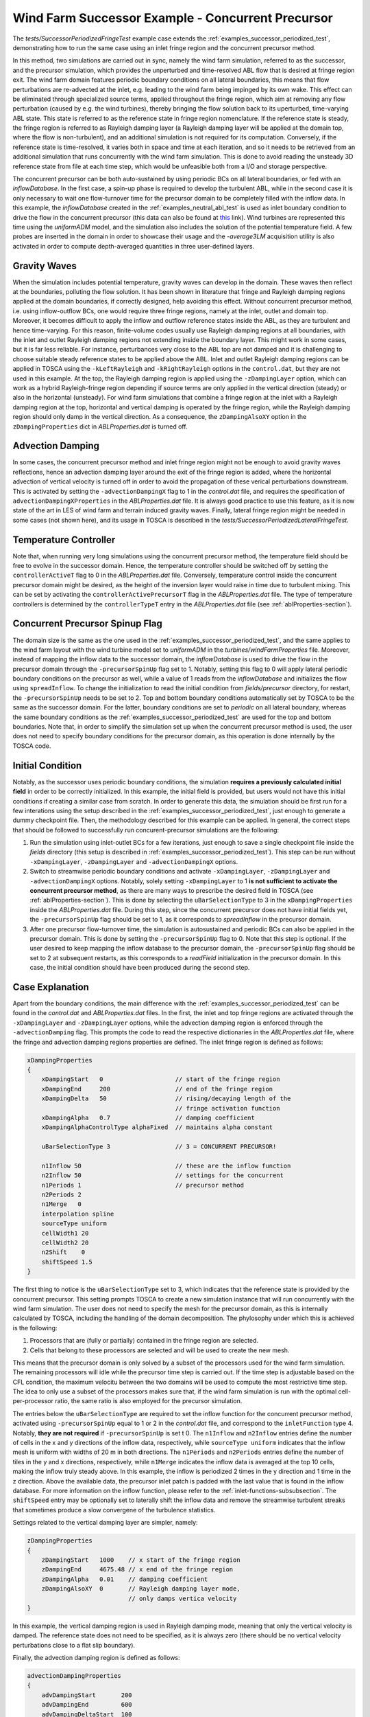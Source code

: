 .. _examples_successor_periodized_fringe_test:

Wind Farm Successor Example - Concurrent Precursor
--------------------------------------------------

The *tests/SuccessorPeriodizedFringeTest* example case extends the :ref:`examples_successor_periodized_test`, demonstrating how to run the 
same case using an inlet fringe region and the concurrent precursor method. 

In this method, two simulations are carried out in sync, namely the wind farm simulation, referred to as the successor, and the precursor 
simulation, which provides the unperturbed and time-resolved ABL flow that is desired at fringe region exit. The wind farm domain 
features periodic boundary conditions on all lateral boundaries, this means that flow perturbations are re-advected at the inlet, e.g. leading to the 
wind farm being impinged by its own wake. This effect can be eliminated through specialized source terms, applied 
throughout the fringe region, which aim at removing any flow perturbation (caused by e.g. the wind turbines), thereby bringing the flow solution back 
to its uperturbed, time-varying ABL state. This state is referred to as the reference state in fringe region nomenclature. If the reference state is steady, 
the fringe region is referred to as Rayleigh damping layer (a Rayleigh damping layer will be applied at the domain top, where the flow is non-turbulent), 
and an additional simulation is not required for its computation. Conversely, if the reference state is time-resolved, it varies both in space 
and time at each iteration, and so it needs to be retrieved from an additional simulation that runs concurrently with the wind farm simulation.
This is done to avoid reading the unsteady 3D reference state from file at each time step, which would be unfeasible both from a I/O and storage perspective.

The concurrent precursor can be both auto-sustained by using periodic BCs on all lateral boundaries, or fed with an *inflowDatabase*. In the first case,
a spin-up phase is required to develop the turbulent ABL, while in the second case it is only necessary to wait one flow-turnover time for the precursor domain 
to be completely filled with the inflow data. In this example, the *inflowDatabase* created in the :ref:`examples_neutral_abl_test` is used as inlet boundary 
condition to drive the flow in the concurrent precursor (this data can also be found at `this <https://drive.google.com/file/d/17F5wtI5Jc1XGh8crmOVJYVXabC8iQXq1/view?usp=sharing>`_ link). 
Wind turbines are represented this time using the *uniformADM* model, and the simulation also includes the solution of the potential temperature field.  
A few probes are inserted in the domain in order to showcase their usage and the *-average3LM* acquisition utility is also activated in order to 
compute depth-averaged quantities in three user-defined layers.  

Gravity Waves
~~~~~~~~~~~~~

When the simulation includes potential temperature, gravity waves can develop in the domain. These waves then reflect at the boundaries, polluting the flow 
solution. It has been shown in literature that fringe and Rayleigh damping regions applied at the domain boundaries, if correctly designed, help avoiding this effect.
Without concurrent precursor method, i.e. using inflow-outflow BCs, one would require three fringe regions, namely at the inlet, outlet and domain top. Moreover, it becomes difficult to 
apply the inflow and outflow reference states inside the ABL, as they are turbulent and hence time-varying. For this reason, finite-volume codes usually use 
Rayleigh damping regions at all boundaries, with the inlet and outlet Rayleigh damping regions not extending inside the boundary layer. This might work in some cases, but it is 
far less reliable. For instance, perturbances very close to the ABL top are not damped and it is challenging to choose suitable steady reference states to 
be applied above the ABL. Inlet and outlet Rayleigh damping regions can be applied in TOSCA using the ``-kLeftRayleigh`` and ``-kRightRayleigh`` options in the 
``control.dat``, but they are not used in this example. At the top, the Rayleigh damping region is applied using the ``-zDampingLayer`` option, which can 
work as a hybrid Rayleigh-fringe region depending if source terms are only applied in the vertical direction (steady) or also in the horizontal (unsteady). 
For wind farm simulations that combine a fringe region at the inlet with a Rayleigh damping region at the top, horizontal and vertical damping is operated by the fringe region,
while the Rayleigh damping region should only damp in the vertical direction. As a consequence, the ``zDampingAlsoXY`` option in the ``zDampingProperties`` dict in *ABLProperties.dat* 
is turned off.

Advection Damping
~~~~~~~~~~~~~~~~~

In some cases, the concurrent precursor method and inlet fringe region might not be enough to avoid gravity waves reflections, hence an advection damping layer around 
the exit of the fringe region is added, where the horizontal advection of vertical velocity is turned off in order to avoid the propagation of these verical perturbations 
downstream. This is activated by setting the ``-advectionDampingX`` flag to 1 in the *control.dat* file, and requires the specification of ``advectionDampingXProperties`` in the *ABLProperties.dat* file.
It is always good practice to use this feature, as it is now state of the art in LES of wind farm and terrain induced gravity waves. Finally, lateral fringe 
region might be needed in some cases (not shown here), and its usage in TOSCA is described in the *tests/SuccessorPeriodizedLateralFringeTest*. 

Temperature Controller
~~~~~~~~~~~~~~~~~~~~~~

Note that, when running very long simulations using the concurrent precursor method, the temperature field should be free to evolve in the successor domain. Hence, the temperature 
controller should be switched off by setting the ``controllerActiveT`` flag to 0 in the *ABLProperties.dat* file. Conversely, temperature control inside the 
concurrent precursor domain might be desired, as the height of the inversion layer would raise in time due to turbulent mixing. This can be set by activating 
the ``controllerActivePrecursorT`` flag in the *ABLProperties.dat* file. The type of temperature controllers is determined by the ``controllerTypeT`` entry 
in the *ABLProperties.dat* file (see :ref:`ablProperties-section`). 

Concurrent Precursor Spinup Flag
~~~~~~~~~~~~~~~~~~~~~~~~~~~~~~~~

The domain size is the same as the one used in the :ref:`examples_successor_periodized_test`, and the same applies to the wind farm layout with the wind turbine 
model set to *uniformADM* in the *turbines/windFarmProperties* file. Moreover, instead of mapping the inflow data to the successor domain, the *inflowDatabase* 
is used to drive the flow in the precursor domain through the ``-precursorSpinUp`` flag set to 1. Notably, setting this flag to 0 will apply lateral periodic boundary 
conditions on the precursor as well, while a value of 1 reads from the *inflowDatabase* and initializes the flow using ``spreadInflow``. To change the initialization 
to read the initial condition from *fields/precursor* directory, for restart, the ``-precursorSpinUp`` needs to be set to 2. Top and bottom 
boundary conditions automatically set by TOSCA to be the same as the successor domain. For the latter, boundary conditions are set to *periodic* on all lateral boundary, 
whereas the same boundary conditions as the :ref:`examples_successor_periodized_test` are used for the top and bottom boundaries. Note that, in order to simplify the simulation 
set up when the concurrent precursor method is used, the user does not need to specify boundary conditions for the precursor domain, as this operation is done internally 
by the TOSCA code.

Initial Condition
~~~~~~~~~~~~~~~~~

Notably, as the successor uses periodic boundary conditions, the simulation **requires a previously calculated initial field** in order to be correctly initialized. In this 
example, the initial field is provided, but users would not have this initial conditions if creating a similar case from scratch. In order to generate this data, the simulation 
should be first run for a few interations using the setup described in the :ref:`examples_successor_periodized_test`, just enough to generate a dummy checkpoint file. Then,
the methodology described for this example can be applied. In general, the correct steps that should be followed to successfully run concurent-precursor simulations are the 
following: 

1. Run the simulation using inlet-outlet BCs for a few iterations, just enough to save a single checkpoint file inside the *fields* directory (this setup is described in
   :ref:`examples_successor_periodized_test`). This step can be run without ``-xDampingLayer``, ``-zDampingLayer`` and ``-advectionDampingX`` options.
2. Switch to streamwise periodic boundary conditions and activate ``-xDampingLayer``, ``-zDampingLayer`` and ``-advectionDampingX`` options. Notably, solely setting ``-xDampingLayer`` to 
   1 **is not sufficient to activate the concurrent precursor method**, as there are many ways to prescribe the desired field in TOSCA (see :ref:`ablProperties-section`). This is done by 
   selecting the ``uBarSelectionType`` to 3 in the ``xDampingProperties`` inside the *ABLProperties.dat* file.  During this step, since the 
   concurrent precursor does not have initial fields yet, the ``-precursorSpinUp`` flag should be set to 1, as it corresponds to *spreadInflow* in the precursor domain. 
3. After one precursor flow-turnover time, the simulation is autosustained and periodic BCs can also be applied in the precursor domain. This is done by setting the 
   ``-precursorSpinUp`` flag to 0. Note that this step is optional. If the user desired to keep mapping the inflow database to the precursor domain, the ``-precursorSpinUp``
   flag should be set to 2 at subsequent restarts, as this corresponds to a *readField* initialization in the precursor domain. In this case, the initial condition should have been 
   produced during the second step. 

Case Explanation
~~~~~~~~~~~~~~~~

Apart from the boundary conditions, the main difference with the :ref:`examples_successor_periodized_test` can be found in the *control.dat* and *ABLProperties.dat* files. 
In the first, the inlet and top fringe regions are activated through the ``-xDampingLayer`` and ``-zDampingLayer`` options, while the advection damping region is enforced 
through the ``-advectionDamping`` flag. This prompts the code to read the respective dictionaries in the *ABLProperties.dat* file, where the fringe and advection damping 
regions properties are defined. The inlet fringe region is defined as follows: 

.. code-block:: C

    xDampingProperties
    {
        xDampingStart   0                    // start of the fringe region
        xDampingEnd     200                  // end of the fringe region
        xDampingDelta   50                   // rising/decaying length of the 
                                             // fringe activation function
        xDampingAlpha   0.7                  // damping coefficient
        xDampingAlphaControlType alphaFixed  // maintains alpha constant
        
        uBarSelectionType 3                  // 3 = CONCURRENT PRECURSOR!
        
        n1Inflow 50                          // these are the inflow function 
        n2Inflow 50                          // settings for the concurrent 
        n1Periods 1                          // precursor method
        n2Periods 2
        n1Merge   0 
        interpolation spline
        sourceType uniform
        cellWidth1 20
        cellWidth2 20
        n2Shift    0
        shiftSpeed 1.5
    }

The first thing to notice is the ``uBarSelectionType`` set to 3, which indicates that the reference state is provided by the concurrent precursor.
This setting prompts TOSCA to create a new simulation instance that will run concurrently with the wind farm simulation. The user does not need to 
specify the mesh for the precursor domain, as this is internally calculated by TOSCA, including the handling of the domain decomposition. The phylosophy 
under which this is achieved is the following: 

1. Processors that are (fully or partially) contained in the fringe region are selected. 
2. Cells that belong to these processors are selected and will be used to create the new mesh.

This means that the precursor domain is only solved by a subset of the processors used for the wind farm simulation. The remaining processors 
will idle while the precursor time step is carried out. If the time step is adjustable based on the CFL condition, the maximum velocitu between the two 
domains will be used to compute the most restrictive time step. The idea to only use a subset of the processors makes sure that, if the wind farm simulation 
is run with the optimal cell-per-processor ratio, the same ratio is also employed for the precursor simulation.

The entries below the ``uBarSelectionType`` are required to set the inflow function for the concurrent precursor method, activated using ``-precursorSpinUp`` 
equal to 1 or 2 in the *control.dat* file, and correspond to the ``inletFunction`` type 4. Notably, **they are not required** if ``-precursorSpinUp`` is set t 0. The ``n1Inflow`` and ``n2Inflow`` entries define the 
number of cells in the x and y directions of the inflow data, respectively, while ``sourceType uniform`` indicates that the inflow mesh is uniform with widths of 
20 m in both directions. The ``n1Periods`` and ``n2Periods`` entries define the number of tiles in the y and x directions, respectively, while ``n1Merge`` indicates 
the inflow data is averaged at the top 10 cells, making the inflow truly steady above. In this example, the inflow is periodized 2 times in the y direction and 1 time 
in the z direction. Above the available data, the precursor inlet patch is padded with the last value that is found in the inflow database. For more information on 
the inflow function, please refer to the :ref:`inlet-functions-subsubsection`. The ``shiftSpeed`` entry may be optionally set to laterally shift the inflow data and 
remove the streamwise turbulent streaks that sometimes produce a slow convergene of the turbulence statistics. 

Settings related to the vertical damping layer are simpler, namely:

.. code-block:: C

    zDampingProperties
    {
        zDampingStart   1000    // x start of the fringe region
        zDampingEnd     4675.48 // x end of the fringe region
        zDampingAlpha   0.01    // damping coefficient
        zDampingAlsoXY  0       // Rayleigh damping layer mode, 
                                // only damps vertica velocity
    }  

In this example, the vertical damping region is used in Rayleigh damping mode, meaning that only the vertical velocity is damped. The reference state does not need to 
be specified, as it is always zero (there should be no vertical velocity perturbations close to a flat slip boundary). 

Finally, the advection damping region is defined as follows:

.. code-block:: C

    advectionDampingProperties
    {
        advDampingStart       200
        advDampingEnd         600
        advDampingDeltaStart  100
        advDampingDeltaEnd    100
    }

This region is the simplest to set, as only geometrical parameters are required. 

.. note::

    The important aspect about fringe, Rayleigh and advection damping regions is that they have to be properly set in order to have a positive effect on the solution. 
    Wrong settings may lead to a non-physical solution, or worse case, to a crash of the simulation. The settings provieded in the current example are just 
    explanatory and should be adapted to the specific case. Detailed information on how to set these regions can be found `here <https://wes.copernicus.org/articles/9/297/2024/#section9>`_ 

For the concurrent precursor, the remaining simulation parameters (solver, controller, etc.) are automatically set to be the same as the wind farm simulation.
Lastly, in order to execute the ``-average3LM`` acquisition utility, the additional *3LM* file is required inside the *sampling* directory. This contains the 
specification in terms of horizontal diretization and vertical depth, of each of the three layers where velocity and pressure perturbations are depth averaged and where the 
boundary layer height is computed. The file is structured as follows:

.. code-block:: C

    nstw         20            // streamwise n cells
    nspw         20            // spanwise n cells
    upDir        (0.0 0.0 1.0) // upward direction
    streamDir    (1.0 0.0 0.0) // streamwise direction	
    xSample      500           // x position where unperturbed fields 
                               // are oberved

    avgStartTime 0.0           // start time of perturbation fields average
    avgPeriod    1.5           // period of perturbation fields average

    level1
    {
        hStart   0.0           // start z of 1st layer
        hEnd     180.0         // end z of 1st layer
    }

    level2 
    {
        hStart   180.0         // start z of 2nd layer
        hEnd     260.0         // end z of 2nd layer
    }

    level3
    {
        hStart   260.0         // start z of 3rd layer
        hEnd     1000.0        // end z of 3rd layer
    }

Running the Case
~~~~~~~~~~~~~~~~

The case can be run in parallel (using e.g. 10 processors) using the following command:

.. code-block:: bash

    mpirun -np 10 ./tosca 

When the simulation is started, the user will notice that the concurrent precursor is selected, and a new simulation instance is 
initialized. Processor mapping is automatically handled by TOSCA, and will be printed to screen for information. The simulation startup 
is shown in the following figure:

.. image:: ./images/successor_periodized_fringe_test_startup_10procs.png
    :width: 100%

.. raw:: html

    <br>

Notably, the *concurrent solution flag* is set to 1 for all processors as, for this configuration, all processors own at least one fringe region cell. 
If more processors are used, e.g. 50, the simulation startup will look as follows:

.. image:: ./images/successor_periodized_fringe_test_startup_50procs.png
    :width: 100%

.. raw:: html

    <br>

As can be noticed, starting from the 25th processor, the *concurrent solution flag* is set to 0, as processors from 25 to 99 do not own any fringe region cell. After the concurrent 
precursor mesh creation case, the mesh file is written in the case directory so that precursor fields can be later processed using the utility ``tosca2PV`` and visualized in ParaView. 
The user has to make sure that the first lines of the wind farm mesh file (those specifying the periodicty, if any) are correctly copied to the precursor mesh file.
This might not be always done automatically, especially when the ``-precursorSpinUp`` flag is active. The user can check the mesh file and, if needed, modify it. 

The simulation runs for 1000 seconds, and the results will be written in the *fields* directory. As can be seen, a *precursor* subdirectory is created, where the 
concurrent precursor fields are written. All sections defined for the wind farm simulation are also created for the precursor simulation. Moreover, the flag 
``-averageABL`` is always invisibly active for the precursor simulation, and so the ``-avgABLPeriod`` and ``-avgABLStartTime`` needs to be always specified in the 
*control.dat* file.  

The following figure shows the simulation setup, with the position of the fringe region (blue), the Rayleigh damping region (red) and the advection damping 
region (green). The wind farm domain is shown with opacity, together with a horizontal section through the hub-height of the wind turbines. 
A concurrent precursor section, at the same height, is also shown in front of the wind farm domain for clarity, but in reality it is contained in the blue region, as 
the concurrent precursor domain coincides with the fringe region. 

.. image:: ./images/successor_periodized_fringe_test.png
    :width: 100%

.. raw:: html

    <br>

As can be seen, the wakes of the wind turbine that are leaving the domain are re-advected at the inlet by the periodic boundary conditions, but are then eliminated 
by the fringe region. The same setup, with different settings, can be used to study terrain and wind farm induced gravity waves, avoiding wave reflections at the domain 
boundaries. 